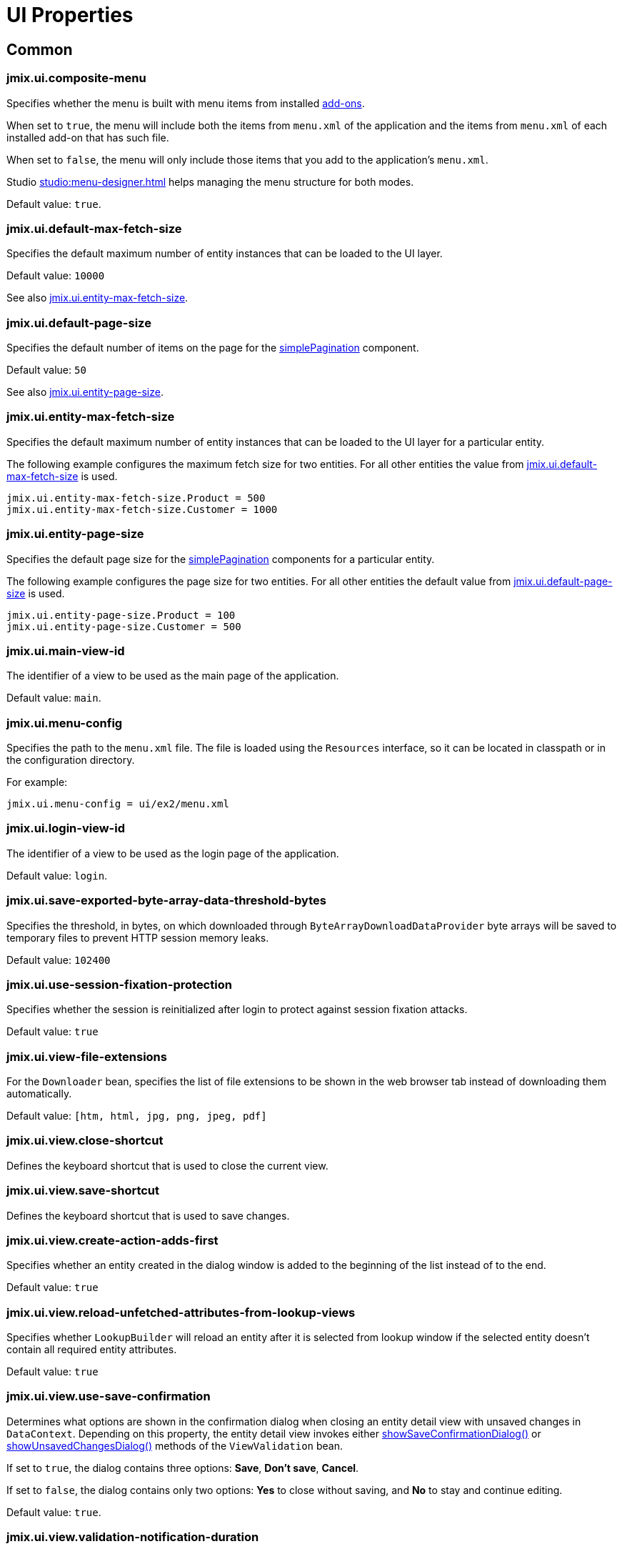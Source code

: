 = UI Properties

[[common]]
== Common

[[jmix.ui.composite-menu]]
=== jmix.ui.composite-menu

Specifies whether the menu is built with menu items from installed xref:jmix:ROOT:add-ons.adoc[add-ons].

When set to `true`, the menu will include both the items from `menu.xml` of the application and the items from `menu.xml` of each installed add-on that has such file.

When set to `false`, the menu will only include those items that you add to the application's `menu.xml`.

Studio xref:studio:menu-designer.adoc[] helps managing the menu structure for both modes.

Default value: `true`.

[[jmix.ui.default-max-fetch-size]]
=== jmix.ui.default-max-fetch-size

Specifies the default maximum number of entity instances that can be loaded to the UI layer.

Default value: `10000`

See also <<jmix.ui.entity-max-fetch-size,jmix.ui.entity-max-fetch-size>>.

[[jmix.ui.default-page-size]]
=== jmix.ui.default-page-size

Specifies the default number of items on the page for the xref:flow-ui:vc/components/simplePagination.adoc[simplePagination] component.

Default value: `50`

See also <<jmix.ui.entity-page-size,jmix.ui.entity-page-size>>.

[[jmix.ui.entity-max-fetch-size]]
=== jmix.ui.entity-max-fetch-size

Specifies the default maximum number of entity instances that can be loaded to the UI layer for a particular entity.

The following example configures the maximum fetch size for two entities. For all other entities the value from <<jmix.ui.default-max-fetch-size,jmix.ui.default-max-fetch-size>> is used.

[source,properties]
----
jmix.ui.entity-max-fetch-size.Product = 500
jmix.ui.entity-max-fetch-size.Customer = 1000
----

[[jmix.ui.entity-page-size]]
=== jmix.ui.entity-page-size

Specifies the default page size for the xref:flow-ui:vc/components/simplePagination.adoc[simplePagination] components for a particular entity.

The following example configures the page size for two entities. For all other entities the default value from <<jmix.ui.default-page-size,jmix.ui.default-page-size>> is used.

[source,properties]
----
jmix.ui.entity-page-size.Product = 100
jmix.ui.entity-page-size.Customer = 500
----

[[jmix.ui.main-view-id]]
=== jmix.ui.main-view-id

The identifier of a view to be used as the main page of the application.

Default value: `main`.

[[jmix.ui.menu-config]]
=== jmix.ui.menu-config

Specifies the path to the `menu.xml` file. The file is loaded using the `Resources` interface, so it can be located in classpath or in the configuration directory.

For example:

[source,properties]
----
jmix.ui.menu-config = ui/ex2/menu.xml
----

[[jmix.ui.login-view-id]]
=== jmix.ui.login-view-id

The identifier of a view to be used as the login page of the application.

Default value: `login`.

[[jmix.ui.save-exported-byte-array-data-threshold-bytes]]
=== jmix.ui.save-exported-byte-array-data-threshold-bytes

Specifies the threshold, in bytes, on which downloaded through `ByteArrayDownloadDataProvider` byte arrays will be saved to temporary files to prevent HTTP session memory leaks.

Default value: `102400`

[[jmix.ui.use-session-fixation-protection]]
=== jmix.ui.use-session-fixation-protection

Specifies whether the session is reinitialized after login to protect against session fixation attacks.

Default value: `true`

[[jmix.ui.view-file-extensions]]
=== jmix.ui.view-file-extensions

For the `Downloader` bean, specifies the list of file extensions to be shown in the web browser tab instead of downloading them automatically.

Default value: `[htm, html, jpg, png, jpeg, pdf]`

[[jmix.ui.view.close-shortcut]]
=== jmix.ui.view.close-shortcut

Defines the keyboard shortcut that is used to close the current view.

[[jmix.ui.view.save-shortcut]]
=== jmix.ui.view.save-shortcut

Defines the keyboard shortcut that is used to save changes.

[[jmix.ui.view.create-action-adds-first]]
=== jmix.ui.view.create-action-adds-first

Specifies whether an entity created in the dialog window is added to the beginning of the list instead of to the end.

Default value: `true`

[[jmix.ui.view.reload-unfetched-attributes-from-lookup-views]]
=== jmix.ui.view.reload-unfetched-attributes-from-lookup-views

Specifies whether `LookupBuilder` will reload an entity after it is selected from lookup window if the selected entity doesn't contain all required entity attributes.

Default value: `true`

[[jmix.ui.view.use-save-confirmation]]
=== jmix.ui.view.use-save-confirmation

Determines what options are shown in the confirmation dialog when closing an entity detail view with unsaved changes in `DataContext`. Depending on this property, the entity detail view invokes either xref:view-validation.adoc#showSaveConfirmationDialog[showSaveConfirmationDialog()] or xref:view-validation.adoc#showUnsavedChangesDialog[showUnsavedChangesDialog()] methods of the `ViewValidation` bean.

If set to `true`, the dialog contains three options: *Save*, *Don’t save*, *Cancel*.

If set to `false`, the dialog contains only two options: *Yes* to close without saving, and *No* to stay and continue editing.

Default value: `true`.

[[jmix.ui.view.validation-notification-duration]]
=== jmix.ui.view.validation-notification-duration

Defines the duration, in milliseconds, to show the view validation error notifications.

Default value: `3000`

[[jmix.ui.view.validation-notification-position]]
=== jmix.ui.view.validation-notification-position

Sets the validation notifications position on the page. Possible values: `TOP_STRETCH`, `TOP_START`, `TOP_CENTER`, `TOP_END`, `MIDDLE`, `BOTTOM_START`, `BOTTOM_CENTER`, `BOTTOM_END`, `BOTTOM_STRETCH`.

Default value: `BOTTOM_END`

[[jmix.ui.view.validation-notification-type]]
=== jmix.ui.view.validation-notification-type

Specifies standard view validation error notifications variant. Accepts one of the `Notifications.Type` enum values: `DEFAULT`, `ERROR`, `SUCCESS`, `SYSTEM`, `WARNING`.

Default value: `DEFAULT`

[[jmix.ui.navigation.use-crockford-uuid-encoder]]
=== jmix.ui.navigation.use-crockford-uuid-encoder

Specifies whether https://www.crockford.com/base32.html[Base32 Crockford Encoding^]  is used for encoding/decoding of UUID URL parameters.

Default value: `false`

[[components]]
== Components

[[jmix.ui.component.default-notification-duration]]
=== jmix.ui.component.default-notification-duration

Specifies the duration, in milliseconds, for which a notification is displayed.

Default value: `3000`

[[jmix.ui.component.default-notification-position]]
=== jmix.ui.component.default-notification-position

Specifies the default notification position on the page. Possible values: `TOP_STRETCH`, `TOP_START`, `TOP_CENTER`, `TOP_END`, `MIDDLE`, `BOTTOM_START`, `BOTTOM_CENTER`, `BOTTOM_END`, `BOTTOM_STRETCH`.

Default value: `MIDDLE`

[[jmix.ui.component.filter-apply-shortcut]]
=== jmix.ui.component.filter-apply-shortcut

Defines the keyboard shortcut that is used to apply current filtering conditions in a xref:vc/components/genericFilter.adoc[genericFilter] component in case they are not <<jmix.ui.component.filter-auto-apply, automatically applied>>.

For example, you can disable auto-apply for all filters and provide a shortcut to apply them manually:

[source,properties]
----
jmix.ui.component.filter-auto-apply = false
jmix.ui.component.filter-apply-shortcut = ALT-ENTER
----

This property can be overridden for a particular xref:vc/components/genericFilter.adoc[] component using its `applyShortcut` XML attribute.

[[jmix.ui.component.filter-auto-apply]]
=== jmix.ui.component.filter-auto-apply

When set to `true`, configures xref:vc/components/genericFilter.adoc[] components to work in the immediate mode when every change of parameters automatically reloads data.

When set to `false`, reload occurs only after the *Refresh* button is clicked.

This property can be overridden for a particular xref:vc/components/genericFilter.adoc[] component using its `autoApply` XML attribute.

Default value: `true`

[[jmix.ui.component.filter-properties-hierarchy-depth]]
=== jmix.ui.component.filter-properties-hierarchy-depth

Defines the properties hierarchy depth in the Add Condition editor in xref:vc/components/genericFilter.adoc[]. For example, if the depth value is 2, then you can select an entity attribute `contractor.city.country`, if the value is 3, then `contractor.city.country.name`, etc.

Default value: `2`

[[jmix.ui.component.filter-show-configuration-id-field]]
=== jmix.ui.component.filter-show-configuration-id-field

Specifies whether the configuration id field is visible in the xref:vc/components/genericFilter.adoc[genericFilter's] configuration details dialog.

Default value: `false`


[[jmix.ui.component.grid-add-shortcut]]
=== jmix.ui.component.grid-add-shortcut

Defines the keyboard shortcut that is used to execute xref:actions/list-actions.adoc#list_add[list_add] action.

[[jmix.ui.component.grid-create-shortcut]]
=== jmix.ui.component.grid-create-shortcut

Defines the keyboard shortcut that is used to execute xref:actions/list-actions.adoc#list_create[list_create] action.

[[jmix.ui.component.grid-edit-shortcut]]
=== jmix.ui.component.grid-edit-shortcut

Defines the keyboard shortcut that is used to execute xref:actions/list-actions.adoc#list_edit[list_edit] action.

Default value: `ENTER`

[[jmix.ui.component.grid-read-shortcut]]
=== jmix.ui.component.grid-read-shortcut

Defines the keyboard shortcut that is used to execute xref:actions/list-actions.adoc#list_read[list_read] action.

Default value: `ENTER`

[[jmix.ui.component.grid-remove-shortcut]]
=== jmix.ui.component.grid-remove-shortcut

Defines the keyboard shortcut that is used to execute xref:actions/list-actions.adoc#list_remove[list_remove] action.

[[jmix.ui.component.pagination-items-per-page-items]]
=== jmix.ui.component.pagination-items-per-page-items

Specifies the options for number of items per page in the xref:flow-ui:vc/components/simplePagination.adoc[simplePagination] component.

To configure a custom list of options for a concrete instance of simplePagination, use the xref:flow-ui:vc/components/simplePagination.adoc#itemsPerPageItems[itemsPerPageItems] XML attribute.

Default value: `[20, 50, 100, 500, 1000, 5000]`

[[jmix.ui.component.picker-clear-shortcut]]
=== jmix.ui.component.picker-clear-shortcut

Defines the keyboard shortcut that is used to clear input of a picker component.

[[jmix.ui.component.picker-lookup-shortcut]]
=== jmix.ui.component.picker-lookup-shortcut

Defines the keyboard shortcut that is used to open a lookup view for a picker component.

[[jmix.ui.component.picker-open-shortcut]]
=== jmix.ui.component.picker-open-shortcut

Defines the keyboard shortcut that is used to open a detail view for the entity selected in a picker component.

[[background-tasks]]
== Background Tasks

[[jmix.ui.background-task.task-killing-latency]]
=== jmix.ui.background-task.task-killing-latency

Specifies the timeout after which xref:background-tasks.adoc[background tasks] that do not update their status are killed (task's timeout plus latency timeout). If the duration suffix (`ns`, `us`, `ms`, `s`, `m`, `h` and `d` for nanoseconds, microseconds, milliseconds, seconds, minutes, hours, and days, respectively) is not specified, seconds will be used.

Default value: `60`

[[jmix.ui.background-task.threads-count]]
=== jmix.ui.background-task.threads-count

Specifies the number of threads for executing xref:background-tasks.adoc[background tasks].

Default value: `10`

[[jmix.ui.background-task.timeout-expiration-check-interval]]
=== jmix.ui.background-task.timeout-expiration-check-interval

Specifies the interval at which the expiration of the xref:background-tasks.adoc[background task] is checked. If the duration suffix (`ns`, `us`, `ms`, `s`, `m`, `h` and `d` for nanoseconds, microseconds, milliseconds, seconds, minutes, hours, and days, respectively) is not specified, milliseconds will be used.

Default value: `5000`